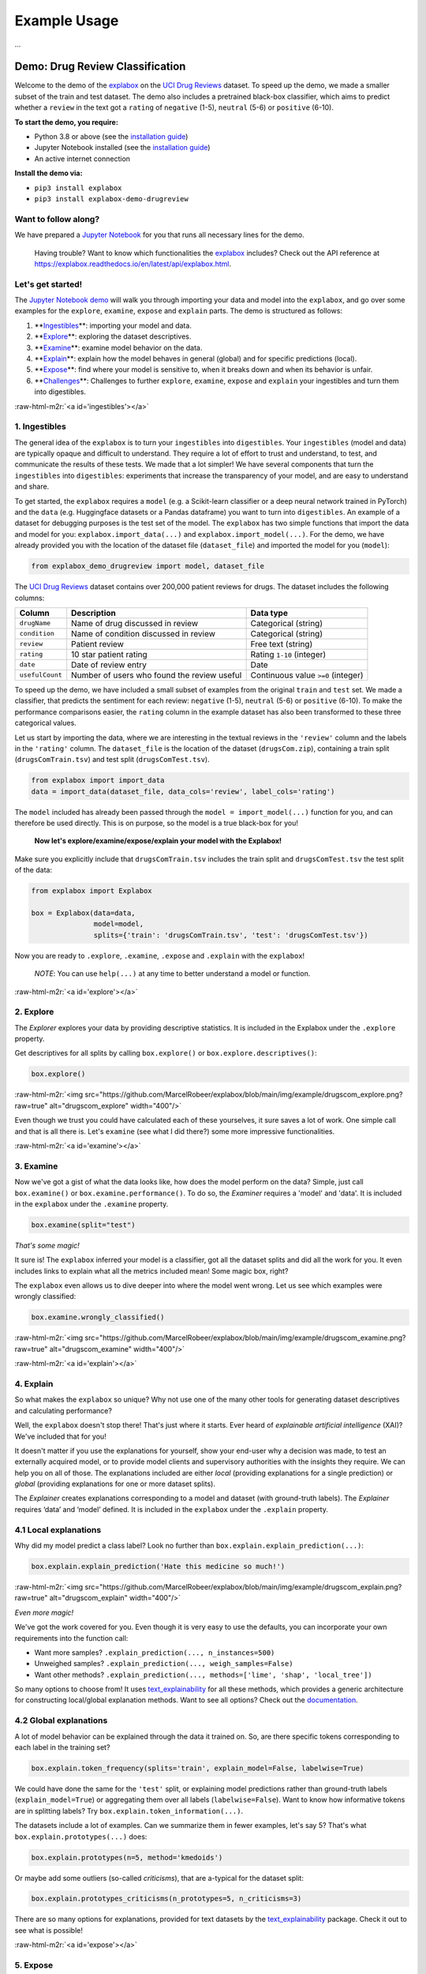.. role:: raw-html-m2r(raw)
   :format: html


Example Usage
=============

...


Demo: Drug Review Classification
--------------------------------

Welcome to the demo of the `explabox <https://explabox.rtfd.io>`_ on the `UCI Drug Reviews <https://archive.ics.uci.edu/ml/datasets/Drug+Review+Dataset+%28Drugs.com%29#>`_ dataset. To speed up the demo, we made a smaller subset of the train and test dataset. The demo 
also includes a pretrained black-box classifier, which aims to predict whether a ``review`` in the text got a ``rating`` of 
``negative`` (1-5), ``neutral`` (5-6) or ``positive`` (6-10).

**To start the demo, you require:**


* Python 3.8 or above (see the `installation guide <https://www.python.org/downloads/>`_\ )
* Jupyter Notebook installed (see the `installation guide <https://jupyter.org/install>`_\ )
* An active internet connection

**Install the demo via:**


* ``pip3 install explabox``
* ``pip3 install explabox-demo-drugreview``

Want to follow along?
^^^^^^^^^^^^^^^^^^^^^

We have prepared a `Jupyter Notebook <https://git.science.uu.nl/m.j.robeer/explabox-demo-drugreview/-/blob/main/explabox_demo_drugreview.ipynb>`_ for you that runs all necessary lines for the demo.

..

   Having trouble? Want to know which functionalities the `explabox <https://explabox.rtfd.io>`_ includes? Check out the API reference at `https://explabox.readthedocs.io/en/latest/api/explabox.html <https://explabox.readthedocs.io/en/latest/api/explabox.html>`_.


Let's get started!
^^^^^^^^^^^^^^^^^^

The `Jupyter Notebook demo <https://git.science.uu.nl/m.j.robeer/explabox-demo-drugreview/-/blob/main/explabox_demo_drugreview.ipynb>`_ will walk you through importing your data and model into the ``explabox``\ , and go over some examples for the ``explore``\ , ``examine``\ , ``expose`` and ``explain`` parts. The demo is structured as follows:


#. **\ `Ingestibles <#ingestibles>`_\ **\ : importing your model and data.
#. **\ `Explore <#explore>`_\ **\ : exploring the dataset descriptives.
#. **\ `Examine <#examine>`_\ **\ : examine model behavior on the data.
#. **\ `Explain <#explain>`_\ **\ : explain how the model behaves in general (global) and for specific predictions (local).
#. **\ `Expose <#expose>`_\ **\ : find where your model is sensitive to, when it breaks down and when its behavior is unfair.
#. **\ `Challenges <#challenges>`_\ **\ : Challenges to further ``explore``\ , ``examine``\ , ``expose`` and ``explain`` your ingestibles and turn them into digestibles.

:raw-html-m2r:`<a id='ingestibles'></a>`

1. Ingestibles
^^^^^^^^^^^^^^

The general idea of the ``explabox`` is to turn your ``ingestibles`` into ``digestibles``. Your ``ingestibles`` (model and data) are typically opaque and difficult to understand. They require a lot of effort to trust and understand, to test, and communicate the results of these tests. We made that a lot simpler! We have several components that turn the ``ingestibles`` into ``digestibles``\ : experiments that increase the transparency of your model, and are easy to understand and share.

To get started, the ``explabox`` requires a ``model`` (e.g. a Scikit-learn classifier or a deep neural network trained in PyTorch) and the ``data`` (e.g. Huggingface datasets or a Pandas dataframe) you want to turn into ``digestibles``. An example of a dataset for debugging purposes is the test set of the model. The ``explabox`` has two simple functions that import the data and model for you: ``explabox.import_data(...)`` and ``explabox.import_model(...)``. For the demo, we have already provided you with the location of the dataset file (\ ``dataset_file``\ ) and imported the model for you (\ ``model``\ ):

.. code-block:: python

   from explabox_demo_drugreview import model, dataset_file

The `UCI Drug Reviews <https://archive.ics.uci.edu/ml/datasets/Drug+Review+Dataset+%28Drugs.com%29#>`_ dataset contains over 200,000 patient reviews for drugs. The dataset includes the following columns:

.. list-table::
   :header-rows: 1

   * - Column
     - Description
     - Data type
   * - ``drugName``
     - Name of drug discussed in review
     - Categorical (string)
   * - ``condition``
     - Name of condition discussed in review
     - Categorical (string)
   * - ``review``
     - Patient review
     - Free text (string)
   * - ``rating``
     - 10 star patient rating
     - Rating ``1-10`` (integer)
   * - ``date``
     - Date of review entry
     - Date 
   * - ``usefulCount``
     - Number of users who found the review useful
     - Continuous value ``>=0`` (integer)


To speed up the demo, we have included a small subset of examples from the original ``train`` and ``test`` set. We made a classifier, that predicts the sentiment for each review: ``negative`` (1-5), ``neutral`` (5-6) or ``positive`` (6-10). To make the performance comparisons easier, the ``rating`` column in the example dataset has also been transformed to these three categorical values.

Let us start by importing the data, where we are interesting in the textual reviews in the ``'review'`` column and the labels in the ``'rating'`` column. The ``dataset_file`` is the location of the dataset (\ ``drugsCom.zip``\ ), containing a train split (\ ``drugsComTrain.tsv``\ ) and test split (\ ``drugsComTest.tsv``\ ).

.. code-block:: python

   from explabox import import_data
   data = import_data(dataset_file, data_cols='review', label_cols='rating')

The ``model`` included has already been passed through the ``model = import_model(...)`` function for you, and can therefore be used directly. This is on purpose, so the model is a true black-box for you!

..

   **Now let's explore/examine/expose/explain your model with the Explabox!**


Make sure you explicitly include that ``drugsComTrain.tsv`` includes the train split and ``drugsComTest.tsv`` the test split of the data:

.. code-block:: python

   from explabox import Explabox

   box = Explabox(data=data,
                  model=model,
                  splits={'train': 'drugsComTrain.tsv', 'test': 'drugsComTest.tsv'})

Now you are ready to ``.explore``\ , ``.examine``\ , ``.expose`` and ``.explain`` with the ``explabox``\ !

..

   *NOTE*\ : You can use ``help(...)`` at any time to better understand a model or function.


:raw-html-m2r:`<a id='explore'></a>`

2. Explore
^^^^^^^^^^

The *Explorer* explores your data by providing descriptive statistics. It is included in the Explabox under the ``.explore`` property.

Get descriptives for all splits by calling ``box.explore()`` or ``box.explore.descriptives()``\ :

.. code-block:: python

   box.explore()

:raw-html-m2r:`<img src="https://github.com/MarcelRobeer/explabox/blob/main/img/example/drugscom_explore.png?raw=true" alt="drugscom_explore" width="400"/>`

Even though we trust you could have calculated each of these yourselves, it sure saves a lot of work. One simple call and that is all there is. Let's ``examine`` (see what I did there?) some more impressive functionalities.

:raw-html-m2r:`<a id='examine'></a>`

3. Examine
^^^^^^^^^^

Now we've got a gist of what the data looks like, how does the model perform on the data? Simple, just call ``box.examine()`` or ``box.examine.performance()``. To do so, the *Examiner* requires a 'model' and 'data'. It is included in the ``explabox`` under the ``.examine`` property.

.. code-block:: python

   box.examine(split="test")

*That's some magic!*

It sure is! The ``explabox`` inferred your model is a classifier, got all the dataset splits and did all the work for you. It even includes links to explain what all the metrics included mean! Some magic box, right?

The ``explabox`` even allows us to dive deeper into where the model went wrong. Let us see which examples were wrongly classified:

.. code-block:: python

   box.examine.wrongly_classified()

:raw-html-m2r:`<img src="https://github.com/MarcelRobeer/explabox/blob/main/img/example/drugscom_examine.png?raw=true" alt="drugscom_examine" width="400"/>`

:raw-html-m2r:`<a id='explain'></a>`

4. Explain
^^^^^^^^^^

So what makes the ``explabox`` so unique? Why not use one of the many other tools for generating dataset descriptives and calculating performance?

Well, the ``explabox`` doesn't stop there! That's just where it starts. Ever heard of *explainable artificial intelligence* (XAI)? We've included that for you!

It doesn't matter if you use the explanations for yourself, show your end-user why a decision was made, to test an externally acquired model, or to provide model clients and supervisory authorities with the insights they require. We can help you on all of those. The explanations included are either *local* (providing explanations for a single prediction) or *global* (providing explanations for one or more dataset splits).

The *Explainer* creates explanations corresponding to a model and dataset (with ground-truth labels). The *Explainer* requires ‘data’ and ‘model’ defined. It is included in the ``explabox`` under the ``.explain`` property.

4.1 Local explanations
^^^^^^^^^^^^^^^^^^^^^^

Why did my model predict a class label? Look no further than ``box.explain.explain_prediction(...)``\ :

.. code-block:: python

   box.explain.explain_prediction('Hate this medicine so much!')

:raw-html-m2r:`<img src="https://github.com/MarcelRobeer/explabox/blob/main/img/example/drugscom_explain.png?raw=true" alt="drugscom_explain" width="400"/>`

*Even more magic!*

We've got the work covered for you. Even though it is very easy to use the defaults, you can incorporate your own requirements into the function call:


* Want more samples? ``.explain_prediction(..., n_instances=500)``
* Unweighed samples? ``.explain_prediction(..., weigh_samples=False)``
* Want other methods? ``.explain_prediction(..., methods=['lime', 'shap', 'local_tree'])``

So many options to choose from! It uses `text_explainability <https://text-explainability.readthedocs.io/>`_ for all these methods, which provides a generic architecture for constructing local/global explanation methods. Want to see all options? Check out the `documentation <https://text-explainability.readthedocs.io/en/latest/api/text_explainability.local_explanation.html>`_.

4.2 Global explanations
^^^^^^^^^^^^^^^^^^^^^^^

A lot of model behavior can be explained through the data it trained on. So, are there specific tokens corresponding to each label in the training set?

.. code-block:: python

   box.explain.token_frequency(splits='train', explain_model=False, labelwise=True)

We could have done the same for the ``'test'`` split, or explaining model predictions rather than ground-truth labels (\ ``explain_model=True``\ ) or aggregating them over all labels (\ ``labelwise=False``\ ). Want to know how informative tokens are in splitting labels? Try ``box.explain.token_information(...)``.

The datasets include a lot of examples. Can we summarize them in fewer examples, let's say 5? That's what ``box.explain.prototypes(...)`` does:

.. code-block:: python

   box.explain.prototypes(n=5, method='kmedoids')

Or maybe add some outliers (so-called *criticisms*\ ), that are a-typical for the dataset split:

.. code-block:: python

   box.explain.prototypes_criticisms(n_prototypes=5, n_criticisms=3)

There are so many options for explanations, provided for text datasets by the `text_explainability <https://text-explainability.readthedocs.io/>`_ package. Check it out to see what is possible!

:raw-html-m2r:`<a id='expose'></a>`

5. Expose
^^^^^^^^^

Last, but far from least, the *Exposer* exposes your model and/or data, by performing sensitivity tests. With the *Exposer* you can see model sensitivity to random inputs (\ *robustness*\ ), test model generalizability (\ *robustness*\ ), and see the effect of adjustments of attributes in the inputs (e.g. swapping male pronouns for female pronouns; *fairness*\ ), for the dataset as a whole (\ *global*\ ) as well as for individual instances (\ *local*\ ).

The *Exposer* requires ‘data’ and ‘model’ defined. It is included in the ``explabox`` under the ``.expose`` property.

5.1 Robustness
^^^^^^^^^^^^^^

Does your text classifier break down at some inputs? Strings it cannot parse? Instances that empty or are too long? Try exposing the input space to see its robustness:

.. code-block:: python

   box.expose.input_space('all', min_length=0, max_length=6000)

Or take a global approach by seeing what happens if you transform all instances in the 'test' split from their original form to uppercase:

.. code-block:: python

   box.expose.compare_metric(perturbation='add_typos')

For both functions there are many techniques to choose from. Why not try exposing the input space with only ``'ascii_upper'`` and ``'whitespace'``\ ? Or try see how introducing ``'random_typos'`` affects your model?

5.2 Fairness & robustness: pattern effects
^^^^^^^^^^^^^^^^^^^^^^^^^^^^^^^^^^^^^^^^^^

Sometimes you need to go beyond the data to see model robustness and fairness. For the text domain, you can generate data with the `text_sensitivity <https://text-sensitivity.readthedocs.io/>`_ package and see how the models performs on them.

To do so, you write so-called *patterns* that generate data for you. At spots where you want some data filled in, you simply include curly braces and we fill in the data for you. For some entities (\ ``name``\ , ``city``\ , ``email``\ , ``year``\ , ``month``\ , ...) we can even generate the data for you. Patterns with a pipe (\ ``|``\ ) simply put in the values you provided. Under the hood, it uses ``from_pattern(...)`` in the `text_sensitivity <https://text-sensitivity.readthedocs.io/en/latest/example-usage.html>`_ package. Example patterns include:


* Pattern ``from_pattern('My phone number is {phone_number}')`` generates *'My phone number is 001-364-187-2809', 'My phone number is +1-099-759-8699', ...*
* Pattern ``from_pattern('{upper:name} is from {city}.)'`` generates *'JAMES RUSSEL is from Oklahoma City.', 'BRIAN WILSON is from Millermouth.', ...*
* Pattern ``from_pattern('{His|Her} favorite girl is {female_name}', female_name=RandomFirstName(sex='female'))`` generates *'His favorite girl is Julia', 'Her favorite girl is Julia', ...*

Let's turn that generated data into a proper test, where we except that the review is ``positive`` regardless:

.. code-block:: python

   box.expose.invariance('My friend {name} {loves|likes} this medicine. It is amazing!',
                         expectation='positive',
                         n=10)

Or one where it is ``negative`` regardless:

.. code-block:: python

   box.expose.invariance('My friend {upper:first_name} {hates|dislikes} this medicine. It is{| not} terrible!',
                         expectation='negative',
                         n=2)

Or simply output the mean probabilistic score for the label ``negative`` for the generated instances:

.. code-block:: python

   box.expose.mean_score('My friend {first_name} from {city} {hates|dislikes} this medicine!',
                         selected_labels='negative')

:raw-html-m2r:`<a id='challenges'></a>`

6. Challenges
^^^^^^^^^^^^^

Want some pointers on where to go to next? Want to further ``.explore``\ , ``.examine``\ , ``.expose`` and ``.explain`` the black-box we provided? We've got some fun ideas to try out for yourself! Be sure to use the `API Reference <https://explabox.readthedocs.io/en/latest/api/explabox.html>`_ to figure out how to do them.

A. Which tokens are the most informative in distinguishing between the predicted classes?
"""""""""""""""""""""""""""""""""""""""""""""""""""""""""""""""""""""""""""""""""""""""""


.. raw:: html

   <details>
       <summary>Show hints</summary>
       Try `help(box.explain.token_information)`
   </details>


B. Can I globally change the language to Dutch ('nl') if my data is Dutch?
##########################################################################


.. raw:: html

   <details>
       <summary>Show hints</summary>
       See `help(Explabox)`
   </details>


C. How do local explanations with LIME compare against scores with KernelSHAP?
""""""""""""""""""""""""""""""""""""""""""""""""""""""""""""""""""""""""""""""


.. raw:: html

   <details>
       <summary>Show hints</summary>
       Try `box.explain.explain_prediction(..., methods=['lime', 'kernelshap'])`
   </details>


D. What happens if you change the ``l1 regularization`` of KernelSHAP?
""""""""""""""""""""""""""""""""""""""""""""""""""""""""""""""""""""""""""


.. raw:: html

   <details>
       <summary>Show hints</summary>
       Try `box.explain.explain_prediction(..., methods=['kernelshap'], l1_reg=...)`
   </details>


E. How does the model perform if you repeat each sentence in the test set twice?
""""""""""""""""""""""""""""""""""""""""""""""""""""""""""""""""""""""""""""""""


.. raw:: html

   <details>
       <summary>Show hints</summary>
       Try `box.expose.compare_metrics(perturbation='repeat')`
   </details>


F. How does the model perform if you start each review with 'This is a review.'?
""""""""""""""""""""""""""""""""""""""""""""""""""""""""""""""""""""""""""""""""


.. raw:: html

   <details>
       <summary>Show hints</summary>
       Try 
   ```python
   from explabox.expose import OneToOnePerturbation
   perturbation = OneToOnePerturbation(lambda x: f'This is a review. {x}')
   box.expose.compare_metrics(perturbation=perturbation)
   ```
   </details>


G. Does adding random typos degrade model performance?
""""""""""""""""""""""""""""""""""""""""""""""""""""""


.. raw:: html

   <details>
       <summary>Show hints</summary>
       Try 
   ```python
   from explabox.expose.text import OneToOnePerturbation
   perturbation = OneToOnePerturbation(lambda x: f'{x}!!')
   box.expose.compare_metrics(perturbation=perturbation)
   ```
   </details>


H. Are there any drug names (https://www.drugs.com/drug_information.html) that seem to have more positive scores?
"""""""""""""""""""""""""""""""""""""""""""""""""""""""""""""""""""""""""""""""""""""""""""""""""""""""""""""""""


.. raw:: html

   <details>
       <summary>Show hints</summary>
       Try `box.expose.mean_score('{drug}', drug=['Acetaminophen', 'Adderral', ...], selected_labels='positive')`
   </details>


